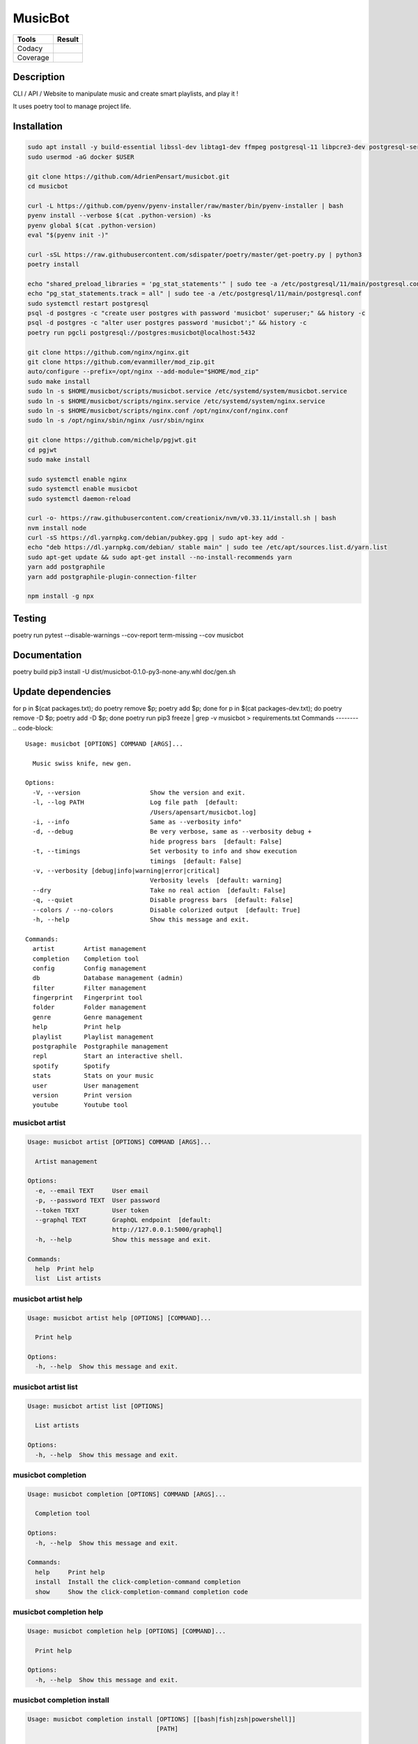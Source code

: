 ========
MusicBot
========
+---------------+-----------------+
|     Tools     |      Result     |
+===============+=================+
|     Codacy    |    |codacy|     |
+---------------+-----------------+
|     Coverage  |   |coverage|    |
+---------------+-----------------+

.. |codacy| image:: https://api.codacy.com/project/badge/Grade/621acf3309b24c538c40824f9af467de
   :target: https://www.codacy.com/app/AdrienPensart/musicbot?utm_source=github.com&amp;utm_medium=referral&amp;utm_content=AdrienPensart/musicbot&amp;utm_campaign=Badge_Grade
   :alt: Codacy badge
.. |coverage| image:: https://github.com/AdrienPensart/musicbot/blob/master/doc/coverage.svg
   :alt: Coverage badge

Description
-----------
CLI / API / Website to manipulate music and create smart playlists, and play it !

It uses poetry tool to manage project life.

Installation
------------

.. code-block:: bash

  sudo apt install -y build-essential libssl-dev libtag1-dev ffmpeg postgresql-11 libpcre3-dev postgresql-server-dev-all docker.io libchromaprint-tools
  sudo usermod -aG docker $USER

  git clone https://github.com/AdrienPensart/musicbot.git
  cd musicbot

  curl -L https://github.com/pyenv/pyenv-installer/raw/master/bin/pyenv-installer | bash
  pyenv install --verbose $(cat .python-version) -ks
  pyenv global $(cat .python-version)
  eval "$(pyenv init -)"

  curl -sSL https://raw.githubusercontent.com/sdispater/poetry/master/get-poetry.py | python3
  poetry install

  echo "shared_preload_libraries = 'pg_stat_statements'" | sudo tee -a /etc/postgresql/11/main/postgresql.conf
  echo "pg_stat_statements.track = all" | sudo tee -a /etc/postgresql/11/main/postgresql.conf
  sudo systemctl restart postgresql
  psql -d postgres -c "create user postgres with password 'musicbot' superuser;" && history -c
  psql -d postgres -c "alter user postgres password 'musicbot';" && history -c
  poetry run pgcli postgresql://postgres:musicbot@localhost:5432

  git clone https://github.com/nginx/nginx.git
  git clone https://github.com/evanmiller/mod_zip.git
  auto/configure --prefix=/opt/nginx --add-module="$HOME/mod_zip"
  sudo make install
  sudo ln -s $HOME/musicbot/scripts/musicbot.service /etc/systemd/system/musicbot.service
  sudo ln -s $HOME/musicbot/scripts/nginx.service /etc/systemd/system/nginx.service
  sudo ln -s $HOME/musicbot/scripts/nginx.conf /opt/nginx/conf/nginx.conf
  sudo ln -s /opt/nginx/sbin/nginx /usr/sbin/nginx

  git clone https://github.com/michelp/pgjwt.git
  cd pgjwt
  sudo make install

  sudo systemctl enable nginx
  sudo systemctl enable musicbot
  sudo systemctl daemon-reload

  curl -o- https://raw.githubusercontent.com/creationix/nvm/v0.33.11/install.sh | bash
  nvm install node
  curl -sS https://dl.yarnpkg.com/debian/pubkey.gpg | sudo apt-key add -
  echo "deb https://dl.yarnpkg.com/debian/ stable main" | sudo tee /etc/apt/sources.list.d/yarn.list
  sudo apt-get update && sudo apt-get install --no-install-recommends yarn
  yarn add postgraphile
  yarn add postgraphile-plugin-connection-filter

  npm install -g npx

Testing
------------

.. code-block:: bash

poetry run pytest --disable-warnings --cov-report term-missing --cov musicbot

Documentation
------------

.. code-block:: bash

poetry build
pip3 install -U dist/musicbot-0.1.0-py3-none-any.whl
doc/gen.sh

Update dependencies
------------

.. code-block:: bash

for p in $(cat packages.txt); do poetry remove $p; poetry add $p; done
for p in $(cat packages-dev.txt); do poetry remove -D $p; poetry add -D $p; done
poetry run pip3 freeze | grep -v musicbot > requirements.txt
Commands
--------
.. code-block::

  Usage: musicbot [OPTIONS] COMMAND [ARGS]...
  
    Music swiss knife, new gen.
  
  Options:
    -V, --version                   Show the version and exit.
    -l, --log PATH                  Log file path  [default:
                                    /Users/apensart/musicbot.log]
    -i, --info                      Same as --verbosity info"
    -d, --debug                     Be very verbose, same as --verbosity debug +
                                    hide progress bars  [default: False]
    -t, --timings                   Set verbosity to info and show execution
                                    timings  [default: False]
    -v, --verbosity [debug|info|warning|error|critical]
                                    Verbosity levels  [default: warning]
    --dry                           Take no real action  [default: False]
    -q, --quiet                     Disable progress bars  [default: False]
    --colors / --no-colors          Disable colorized output  [default: True]
    -h, --help                      Show this message and exit.
  
  Commands:
    artist        Artist management
    completion    Completion tool
    config        Config management
    db            Database management (admin)
    filter        Filter management
    fingerprint   Fingerprint tool
    folder        Folder management
    genre         Genre management
    help          Print help
    playlist      Playlist management
    postgraphile  Postgraphile management
    repl          Start an interactive shell.
    spotify       Spotify
    stats         Stats on your music
    user          User management
    version       Print version
    youtube       Youtube tool


musicbot artist
***************
.. code-block::

  Usage: musicbot artist [OPTIONS] COMMAND [ARGS]...
  
    Artist management
  
  Options:
    -e, --email TEXT     User email
    -p, --password TEXT  User password
    --token TEXT         User token
    --graphql TEXT       GraphQL endpoint  [default:
                         http://127.0.0.1:5000/graphql]
    -h, --help           Show this message and exit.
  
  Commands:
    help  Print help
    list  List artists


musicbot artist help
********************
.. code-block::

  Usage: musicbot artist help [OPTIONS] [COMMAND]...
  
    Print help
  
  Options:
    -h, --help  Show this message and exit.


musicbot artist list
********************
.. code-block::

  Usage: musicbot artist list [OPTIONS]
  
    List artists
  
  Options:
    -h, --help  Show this message and exit.


musicbot completion
*******************
.. code-block::

  Usage: musicbot completion [OPTIONS] COMMAND [ARGS]...
  
    Completion tool
  
  Options:
    -h, --help  Show this message and exit.
  
  Commands:
    help     Print help
    install  Install the click-completion-command completion
    show     Show the click-completion-command completion code


musicbot completion help
************************
.. code-block::

  Usage: musicbot completion help [OPTIONS] [COMMAND]...
  
    Print help
  
  Options:
    -h, --help  Show this message and exit.


musicbot completion install
***************************
.. code-block::

  Usage: musicbot completion install [OPTIONS] [[bash|fish|zsh|powershell]]
                                     [PATH]
  
    Install the click-completion-command completion
  
  Options:
    --append / --overwrite          Append the completion code to the file
    -i, --case-insensitive / --no-case-insensitive
                                    Case insensitive completion
    -h, --help                      Show this message and exit.


musicbot completion show
************************
.. code-block::

  Usage: musicbot completion show [OPTIONS] [[bash|fish|zsh|powershell]]
  
    Show the click-completion-command completion code
  
  Options:
    -i, --case-insensitive / --no-case-insensitive
                                    Case insensitive completion
    -h, --help                      Show this message and exit.


musicbot config
***************
.. code-block::

  Usage: musicbot config [OPTIONS] COMMAND [ARGS]...
  
    Config management
  
  Options:
    -h, --help  Show this message and exit.
  
  Commands:
    help     Print help
    logging  Show loggers tree
    show     Print default config


musicbot config help
********************
.. code-block::

  Usage: musicbot config help [OPTIONS] [COMMAND]...
  
    Print help
  
  Options:
    -h, --help  Show this message and exit.


musicbot config logging
***********************
.. code-block::

  Usage: musicbot config logging [OPTIONS]
  
    Show loggers tree
  
  Options:
    -h, --help  Show this message and exit.


musicbot config show
********************
.. code-block::

  Usage: musicbot config show [OPTIONS]
  
    Print default config
  
  Options:
    -h, --help  Show this message and exit.


musicbot db
***********
.. code-block::

  Usage: musicbot db [OPTIONS] COMMAND [ARGS]...
  
    Database management (admin)
  
  Options:
    -h, --help  Show this message and exit.
  
  Commands:
    clear   Drop and recreate database and schema
    create  Create database and load schema
    drop    Drop database
    help    Print help


musicbot db clear
*****************
.. code-block::

  Usage: musicbot db clear [OPTIONS]
  
    Drop and recreate database and schema
  
  Options:
    --db TEXT   DB dsn string  [default:
                postgresql://postgres:musicbot@localhost:5432/musicbot_prod]
    --yes       Are you sure you want to drop and recreate db?
    -h, --help  Show this message and exit.


musicbot db create
******************
.. code-block::

  Usage: musicbot db create [OPTIONS]
  
    Create database and load schema
  
  Options:
    --db TEXT   DB dsn string  [default:
                postgresql://postgres:musicbot@localhost:5432/musicbot_prod]
    -h, --help  Show this message and exit.


musicbot db drop
****************
.. code-block::

  Usage: musicbot db drop [OPTIONS]
  
    Drop database
  
  Options:
    --db TEXT   DB dsn string  [default:
                postgresql://postgres:musicbot@localhost:5432/musicbot_prod]
    --yes       Are you sure you want to drop the DB ?
    -h, --help  Show this message and exit.


musicbot db help
****************
.. code-block::

  Usage: musicbot db help [OPTIONS] [COMMAND]...
  
    Print help
  
  Options:
    -h, --help  Show this message and exit.


musicbot filter
***************
.. code-block::

  Usage: musicbot filter [OPTIONS] COMMAND [ARGS]...
  
    Filter management
  
  Options:
    -e, --email TEXT     User email
    -p, --password TEXT  User password
    --token TEXT         User token
    --graphql TEXT       GraphQL endpoint  [default:
                         http://127.0.0.1:5000/graphql]
    -h, --help           Show this message and exit.
  
  Commands:
    do            Filter music
    get           Print a filter
    help          Print help
    list          List filters
    load-default  Load default filters


musicbot filter do
******************
.. code-block::

  Usage: musicbot filter do [OPTIONS]
  
    Filter music
  
  Options:
    --name TEXT             Filter name
    --limit INTEGER         Fetch a maximum limit of music
    --youtubes TEXT         Select musics with a youtube link
    --no-youtubes TEXT      Select musics without youtube link
    --spotifys TEXT         Select musics with a spotifys link
    --no-spotifys TEXT      Select musics without spotifys link
    --formats TEXT          Select musics with file format
    --no-formats TEXT       Filter musics without format
    --keywords TEXT         Select musics with keywords
    --no-keywords TEXT      Filter musics without keywords
    --artists TEXT          Select musics with artists
    --no-artists TEXT       Filter musics without artists
    --albums TEXT           Select musics with albums
    --no-albums TEXT        Filter musics without albums
    --titles TEXT           Select musics with titles
    --no-titles TEXT        Filter musics without titless
    --genres TEXT           Select musics with genres
    --no-genres TEXT        Filter musics without genres
    --min-duration INTEGER  Minimum duration filter (hours:minutes:seconds)
    --max-duration INTEGER  Maximum duration filter (hours:minutes:seconds))
    --min-size INTEGER      Minimum file size filter (in bytes)
    --max-size INTEGER      Maximum file size filter (in bytes)
    --min-rating FLOAT      Minimum rating  [default: 0.0]
    --max-rating FLOAT      Maximum rating  [default: 5.0]
    --relative              Generate relatives paths
    --shuffle               Randomize selection
    -h, --help              Show this message and exit.


musicbot filter get
*******************
.. code-block::

  Usage: musicbot filter get [OPTIONS] NAME
  
    Print a filter
  
  Options:
    -h, --help  Show this message and exit.


musicbot filter help
********************
.. code-block::

  Usage: musicbot filter help [OPTIONS] [COMMAND]...
  
    Print help
  
  Options:
    -h, --help  Show this message and exit.


musicbot filter list
********************
.. code-block::

  Usage: musicbot filter list [OPTIONS]
  
    List filters
  
  Options:
    -h, --help  Show this message and exit.


musicbot filter load-default
****************************
.. code-block::

  Usage: musicbot filter load-default [OPTIONS]
  
    Load default filters
  
  Options:
    -h, --help  Show this message and exit.


musicbot fingerprint
********************
.. code-block::

  Usage: musicbot fingerprint [OPTIONS] COMMAND [ARGS]...
  
    Fingerprint tool
  
  Options:
    -h, --help  Show this message and exit.
  
  Commands:
    help    Print help
    search  Find music with fingerprint


musicbot fingerprint help
*************************
.. code-block::

  Usage: musicbot fingerprint help [OPTIONS] [COMMAND]...
  
    Print help
  
  Options:
    -h, --help  Show this message and exit.


musicbot fingerprint search
***************************
.. code-block::

  Usage: musicbot fingerprint search [OPTIONS] PATH
  
    Find music with fingerprint
  
  Options:
    --acoustid-apikey TEXT  AcoustID API Key
    -h, --help              Show this message and exit.


musicbot folder
***************
.. code-block::

  Usage: musicbot folder [OPTIONS] COMMAND [ARGS]...
  
    Folder management
  
  Options:
    -e, --email TEXT     User email
    -p, --password TEXT  User password
    --token TEXT         User token
    --graphql TEXT       GraphQL endpoint  [default:
                         http://127.0.0.1:5000/graphql]
    -h, --help           Show this message and exit.
  
  Commands:
    consistency  Check music files consistency
    csv          Export music files to csv file
    find         Just list music files
    flac2mp3     Convert all files in folders to mp3
    help         Print help
    list         List folders
    scan         (re)Load musics
    sync         Copy selected musics with filters to destination folder
    watch        Watch files changes in folders


musicbot folder consistency
***************************
.. code-block::

  Usage: musicbot folder consistency [OPTIONS] [FOLDERS]...
  
    Check music files consistency
  
  Options:
    -h, --help  Show this message and exit.


musicbot folder csv
*******************
.. code-block::

  Usage: musicbot folder csv [OPTIONS] [PATH]
  
    Export music files to csv file
  
  Options:
    -h, --help  Show this message and exit.


musicbot folder find
********************
.. code-block::

  Usage: musicbot folder find [OPTIONS] [FOLDERS]...
  
    Just list music files
  
  Options:
    -h, --help  Show this message and exit.


musicbot folder flac2mp3
************************
.. code-block::

  Usage: musicbot folder flac2mp3 [OPTIONS] [FOLDERS]...
  
    Convert all files in folders to mp3
  
  Options:
    --concurrency INTEGER  Number of coroutines  [default: 8]
    -h, --help             Show this message and exit.


musicbot folder help
********************
.. code-block::

  Usage: musicbot folder help [OPTIONS] [COMMAND]...
  
    Print help
  
  Options:
    -h, --help  Show this message and exit.


musicbot folder list
********************
.. code-block::

  Usage: musicbot folder list [OPTIONS]
  
    List folders
  
  Options:
    -h, --help  Show this message and exit.


musicbot folder scan
********************
.. code-block::

  Usage: musicbot folder scan [OPTIONS] [FOLDERS]...
  
    (re)Load musics
  
  Options:
    -h, --help  Show this message and exit.


musicbot folder sync
********************
.. code-block::

  Usage: musicbot folder sync [OPTIONS] DESTINATION
  
    Copy selected musics with filters to destination folder
  
  Options:
    --name TEXT             Filter name
    --limit INTEGER         Fetch a maximum limit of music
    --youtubes TEXT         Select musics with a youtube link
    --no-youtubes TEXT      Select musics without youtube link
    --spotifys TEXT         Select musics with a spotifys link
    --no-spotifys TEXT      Select musics without spotifys link
    --formats TEXT          Select musics with file format
    --no-formats TEXT       Filter musics without format
    --keywords TEXT         Select musics with keywords
    --no-keywords TEXT      Filter musics without keywords
    --artists TEXT          Select musics with artists
    --no-artists TEXT       Filter musics without artists
    --albums TEXT           Select musics with albums
    --no-albums TEXT        Filter musics without albums
    --titles TEXT           Select musics with titles
    --no-titles TEXT        Filter musics without titless
    --genres TEXT           Select musics with genres
    --no-genres TEXT        Filter musics without genres
    --min-duration INTEGER  Minimum duration filter (hours:minutes:seconds)
    --max-duration INTEGER  Maximum duration filter (hours:minutes:seconds))
    --min-size INTEGER      Minimum file size filter (in bytes)
    --max-size INTEGER      Maximum file size filter (in bytes)
    --min-rating FLOAT      Minimum rating  [default: 0.0]
    --max-rating FLOAT      Maximum rating  [default: 5.0]
    --relative              Generate relatives paths
    --shuffle               Randomize selection
    -h, --help              Show this message and exit.


musicbot folder watch
*********************
.. code-block::

  Usage: musicbot folder watch [OPTIONS]
  
    Watch files changes in folders
  
  Options:
    -h, --help  Show this message and exit.


musicbot genre
**************
.. code-block::

  Usage: musicbot genre [OPTIONS] COMMAND [ARGS]...
  
    Genre management
  
  Options:
    -e, --email TEXT     User email
    -p, --password TEXT  User password
    --token TEXT         User token
    --graphql TEXT       GraphQL endpoint  [default:
                         http://127.0.0.1:5000/graphql]
    -h, --help           Show this message and exit.
  
  Commands:
    help  Print help
    list  List genres


musicbot genre help
*******************
.. code-block::

  Usage: musicbot genre help [OPTIONS] [COMMAND]...
  
    Print help
  
  Options:
    -h, --help  Show this message and exit.


musicbot genre list
*******************
.. code-block::

  Usage: musicbot genre list [OPTIONS]
  
    List genres
  
  Options:
    -h, --help  Show this message and exit.


musicbot help
*************
.. code-block::

  Usage: musicbot help [OPTIONS] [COMMAND]...
  
    Print help
  
  Options:
    -h, --help  Show this message and exit.


musicbot playlist
*****************
.. code-block::

  Usage: musicbot playlist [OPTIONS] COMMAND [ARGS]...
  
    Playlist management
  
  Options:
    -e, --email TEXT     User email
    -p, --password TEXT  User password
    --token TEXT         User token
    --graphql TEXT       GraphQL endpoint  [default:
                         http://127.0.0.1:5000/graphql]
    -h, --help           Show this message and exit.
  
  Commands:
    bests  Generate bests playlists with some rules
    help   Print help
    new    Generate a new playlist


musicbot playlist bests
***********************
.. code-block::

  Usage: musicbot playlist bests [OPTIONS] PATH
  
    Generate bests playlists with some rules
  
  Options:
    --name TEXT             Filter name
    --limit INTEGER         Fetch a maximum limit of music
    --youtubes TEXT         Select musics with a youtube link
    --no-youtubes TEXT      Select musics without youtube link
    --spotifys TEXT         Select musics with a spotifys link
    --no-spotifys TEXT      Select musics without spotifys link
    --formats TEXT          Select musics with file format
    --no-formats TEXT       Filter musics without format
    --keywords TEXT         Select musics with keywords
    --no-keywords TEXT      Filter musics without keywords
    --artists TEXT          Select musics with artists
    --no-artists TEXT       Filter musics without artists
    --albums TEXT           Select musics with albums
    --no-albums TEXT        Filter musics without albums
    --titles TEXT           Select musics with titles
    --no-titles TEXT        Filter musics without titless
    --genres TEXT           Select musics with genres
    --no-genres TEXT        Filter musics without genres
    --min-duration INTEGER  Minimum duration filter (hours:minutes:seconds)
    --max-duration INTEGER  Maximum duration filter (hours:minutes:seconds))
    --min-size INTEGER      Minimum file size filter (in bytes)
    --max-size INTEGER      Maximum file size filter (in bytes)
    --min-rating FLOAT      Minimum rating  [default: 0.0]
    --max-rating FLOAT      Maximum rating  [default: 5.0]
    --relative              Generate relatives paths
    --shuffle               Randomize selection
    --prefix TEXT           Append prefix before each path (implies relative)
    --suffix TEXT           Append this suffix to playlist name
    -h, --help              Show this message and exit.


musicbot playlist help
**********************
.. code-block::

  Usage: musicbot playlist help [OPTIONS] [COMMAND]...
  
    Print help
  
  Options:
    -h, --help  Show this message and exit.


musicbot playlist new
*********************
.. code-block::

  Usage: musicbot playlist new [OPTIONS] [PATH]
  
    Generate a new playlist
  
  Options:
    --name TEXT             Filter name
    --limit INTEGER         Fetch a maximum limit of music
    --youtubes TEXT         Select musics with a youtube link
    --no-youtubes TEXT      Select musics without youtube link
    --spotifys TEXT         Select musics with a spotifys link
    --no-spotifys TEXT      Select musics without spotifys link
    --formats TEXT          Select musics with file format
    --no-formats TEXT       Filter musics without format
    --keywords TEXT         Select musics with keywords
    --no-keywords TEXT      Filter musics without keywords
    --artists TEXT          Select musics with artists
    --no-artists TEXT       Filter musics without artists
    --albums TEXT           Select musics with albums
    --no-albums TEXT        Filter musics without albums
    --titles TEXT           Select musics with titles
    --no-titles TEXT        Filter musics without titless
    --genres TEXT           Select musics with genres
    --no-genres TEXT        Filter musics without genres
    --min-duration INTEGER  Minimum duration filter (hours:minutes:seconds)
    --max-duration INTEGER  Maximum duration filter (hours:minutes:seconds))
    --min-size INTEGER      Minimum file size filter (in bytes)
    --max-size INTEGER      Maximum file size filter (in bytes)
    --min-rating FLOAT      Minimum rating  [default: 0.0]
    --max-rating FLOAT      Maximum rating  [default: 5.0]
    --relative              Generate relatives paths
    --shuffle               Randomize selection
    -h, --help              Show this message and exit.


musicbot postgraphile
*********************
.. code-block::

  Usage: musicbot postgraphile [OPTIONS] COMMAND [ARGS]...
  
    Postgraphile management
  
  Options:
    -h, --help  Show this message and exit.
  
  Commands:
    help     Print help
    private  Start private backend
    public   Start public backend


musicbot postgraphile help
**************************
.. code-block::

  Usage: musicbot postgraphile help [OPTIONS] [COMMAND]...
  
    Print help
  
  Options:
    -h, --help  Show this message and exit.


musicbot postgraphile private
*****************************
.. code-block::

  Usage: musicbot postgraphile private [OPTIONS]
  
    Start private backend
  
  Options:
    --db TEXT                       DB dsn string  [default: postgresql://postgr
                                    es:musicbot@localhost:5432/musicbot_prod]
    --graphql-private-port INTEGER  Postgraphile private API port  [default:
                                    5001]
    --graphql-private-interface TEXT
                                    Postgraphile private API interface
                                    [default: localhost]
    --background                    Run in background  [default: False]
    -h, --help                      Show this message and exit.


musicbot postgraphile public
****************************
.. code-block::

  Usage: musicbot postgraphile public [OPTIONS] JWT_SECRET
  
    Start public backend
  
  Options:
    --db TEXT                       DB dsn string  [default: postgresql://postgr
                                    es:musicbot@localhost:5432/musicbot_prod]
    --graphql-public-port INTEGER   Postgraphile public API port  [default:
                                    5000]
    --graphql-public-interface TEXT
                                    Postgraphile public API interface  [default:
                                    localhost]
    --background                    Run in background  [default: False]
    -h, --help                      Show this message and exit.


musicbot repl
*************
.. code-block::

  Usage: musicbot repl [OPTIONS]
  
    Start an interactive shell. All subcommands are available in it.
  
    :param old_ctx: The current Click context. :param prompt_kwargs:
    Parameters passed to     :py:func:`prompt_toolkit.shortcuts.prompt`.
  
    If stdin is not a TTY, no prompt will be printed, but only commands read
    from stdin.
  
  Options:
    -h, --help  Show this message and exit.


musicbot spotify
****************
.. code-block::

  Usage: musicbot spotify [OPTIONS] COMMAND [ARGS]...
  
    Spotify
  
  Options:
    --client-id TEXT      Spotify client ID
    --client-secret TEXT  Spotify client secret
    --token TEXT          Spotify token
    -h, --help            Show this message and exit.
  
  Commands:
    help   Print help
    track  Search track


musicbot spotify help
*********************
.. code-block::

  Usage: musicbot spotify help [OPTIONS] [COMMAND]...
  
    Print help
  
  Options:
    -h, --help  Show this message and exit.


musicbot spotify track
**********************
.. code-block::

  Usage: musicbot spotify track [OPTIONS] ARTIST TITLE
  
    Search track
  
  Options:
    -h, --help  Show this message and exit.


musicbot stats
**************
.. code-block::

  Usage: musicbot stats [OPTIONS] COMMAND [ARGS]...
  
    Stats on your music
  
  Options:
    -e, --email TEXT     User email
    -p, --password TEXT  User password
    --token TEXT         User token
    --graphql TEXT       GraphQL endpoint  [default:
                         http://127.0.0.1:5000/graphql]
    -h, --help           Show this message and exit.
  
  Commands:
    help  Print help
    show  Generate some stats for music collection with filters


musicbot stats help
*******************
.. code-block::

  Usage: musicbot stats help [OPTIONS] [COMMAND]...
  
    Print help
  
  Options:
    -h, --help  Show this message and exit.


musicbot stats show
*******************
.. code-block::

  Usage: musicbot stats show [OPTIONS]
  
    Generate some stats for music collection with filters
  
  Options:
    --name TEXT             Filter name
    --limit INTEGER         Fetch a maximum limit of music
    --youtubes TEXT         Select musics with a youtube link
    --no-youtubes TEXT      Select musics without youtube link
    --spotifys TEXT         Select musics with a spotifys link
    --no-spotifys TEXT      Select musics without spotifys link
    --formats TEXT          Select musics with file format
    --no-formats TEXT       Filter musics without format
    --keywords TEXT         Select musics with keywords
    --no-keywords TEXT      Filter musics without keywords
    --artists TEXT          Select musics with artists
    --no-artists TEXT       Filter musics without artists
    --albums TEXT           Select musics with albums
    --no-albums TEXT        Filter musics without albums
    --titles TEXT           Select musics with titles
    --no-titles TEXT        Filter musics without titless
    --genres TEXT           Select musics with genres
    --no-genres TEXT        Filter musics without genres
    --min-duration INTEGER  Minimum duration filter (hours:minutes:seconds)
    --max-duration INTEGER  Maximum duration filter (hours:minutes:seconds))
    --min-size INTEGER      Minimum file size filter (in bytes)
    --max-size INTEGER      Maximum file size filter (in bytes)
    --min-rating FLOAT      Minimum rating  [default: 0.0]
    --max-rating FLOAT      Maximum rating  [default: 5.0]
    --relative              Generate relatives paths
    --shuffle               Randomize selection
    -h, --help              Show this message and exit.


musicbot user
*************
.. code-block::

  Usage: musicbot user [OPTIONS] COMMAND [ARGS]...
  
    User management
  
  Options:
    -h, --help  Show this message and exit.
  
  Commands:
    create      Register a new user
    delete      Remove a user
    help        Print help
    list        List users (admin)
    login       Authenticate user
    new         Register a new user
    register    Register a new user
    remove      Remove a user
    token       Authenticate user
    unregister  Remove a user


musicbot user create
********************
.. code-block::

  Usage: musicbot user create [OPTIONS]
  
    Register a new user
  
  Options:
    -e, --email TEXT     User email
    -p, --password TEXT  User password
    --first-name TEXT    User first name
    --last-name TEXT     User last name
    --graphql TEXT       GraphQL endpoint  [default:
                         http://127.0.0.1:5000/graphql]
    -h, --help           Show this message and exit.


musicbot user delete
********************
.. code-block::

  Usage: musicbot user delete [OPTIONS]
  
    Remove a user
  
  Options:
    -e, --email TEXT     User email
    -p, --password TEXT  User password
    --token TEXT         User token
    --graphql TEXT       GraphQL endpoint  [default:
                         http://127.0.0.1:5000/graphql]
    -h, --help           Show this message and exit.


musicbot user help
******************
.. code-block::

  Usage: musicbot user help [OPTIONS] [COMMAND]...
  
    Print help
  
  Options:
    -h, --help  Show this message and exit.


musicbot user list
******************
.. code-block::

  Usage: musicbot user list [OPTIONS]
  
    List users (admin)
  
  Options:
    --graphql-admin TEXT  GraphQL endpoint  [default:
                          http://127.0.0.1:5001/graphql]
    -h, --help            Show this message and exit.


musicbot user login
*******************
.. code-block::

  Usage: musicbot user login [OPTIONS]
  
    Authenticate user
  
  Options:
    -e, --email TEXT     User email
    -p, --password TEXT  User password
    --token TEXT         User token
    --graphql TEXT       GraphQL endpoint  [default:
                         http://127.0.0.1:5000/graphql]
    -h, --help           Show this message and exit.


musicbot user new
*****************
.. code-block::

  Usage: musicbot user new [OPTIONS]
  
    Register a new user
  
  Options:
    -e, --email TEXT     User email
    -p, --password TEXT  User password
    --first-name TEXT    User first name
    --last-name TEXT     User last name
    --graphql TEXT       GraphQL endpoint  [default:
                         http://127.0.0.1:5000/graphql]
    -h, --help           Show this message and exit.


musicbot user register
**********************
.. code-block::

  Usage: musicbot user register [OPTIONS]
  
    Register a new user
  
  Options:
    -e, --email TEXT     User email
    -p, --password TEXT  User password
    --first-name TEXT    User first name
    --last-name TEXT     User last name
    --graphql TEXT       GraphQL endpoint  [default:
                         http://127.0.0.1:5000/graphql]
    -h, --help           Show this message and exit.


musicbot user remove
********************
.. code-block::

  Usage: musicbot user remove [OPTIONS]
  
    Remove a user
  
  Options:
    -e, --email TEXT     User email
    -p, --password TEXT  User password
    --token TEXT         User token
    --graphql TEXT       GraphQL endpoint  [default:
                         http://127.0.0.1:5000/graphql]
    -h, --help           Show this message and exit.


musicbot user token
*******************
.. code-block::

  Usage: musicbot user token [OPTIONS]
  
    Authenticate user
  
  Options:
    -e, --email TEXT     User email
    -p, --password TEXT  User password
    --token TEXT         User token
    --graphql TEXT       GraphQL endpoint  [default:
                         http://127.0.0.1:5000/graphql]
    -h, --help           Show this message and exit.


musicbot user unregister
************************
.. code-block::

  Usage: musicbot user unregister [OPTIONS]
  
    Remove a user
  
  Options:
    -e, --email TEXT     User email
    -p, --password TEXT  User password
    --token TEXT         User token
    --graphql TEXT       GraphQL endpoint  [default:
                         http://127.0.0.1:5000/graphql]
    -h, --help           Show this message and exit.


musicbot version
****************
.. code-block::

  Usage: musicbot version [OPTIONS]
  
    Print version
  
  Options:
    -h, --help  Show this message and exit.


musicbot youtube
****************
.. code-block::

  Usage: musicbot youtube [OPTIONS] COMMAND [ARGS]...
  
    Youtube tool
  
  Options:
    -h, --help  Show this message and exit.
  
  Commands:
    find         Search a youtube link with artist and title
    fingerprint  Fingerprint a youtube video
    help         Print help
    search       Search a youtube link with artist and title


musicbot youtube find
*********************
.. code-block::

  Usage: musicbot youtube find [OPTIONS] PATH
  
    Search a youtube link with artist and title
  
  Options:
    --acoustid-apikey TEXT  AcoustID API Key
    -h, --help              Show this message and exit.


musicbot youtube fingerprint
****************************
.. code-block::

  Usage: musicbot youtube fingerprint [OPTIONS] URL
  
    Fingerprint a youtube video
  
  Options:
    --acoustid-apikey TEXT  AcoustID API Key
    -h, --help              Show this message and exit.


musicbot youtube help
*********************
.. code-block::

  Usage: musicbot youtube help [OPTIONS] [COMMAND]...
  
    Print help
  
  Options:
    -h, --help  Show this message and exit.


musicbot youtube search
***********************
.. code-block::

  Usage: musicbot youtube search [OPTIONS] ARTIST TITLE
  
    Search a youtube link with artist and title
  
  Options:
    -h, --help  Show this message and exit.


